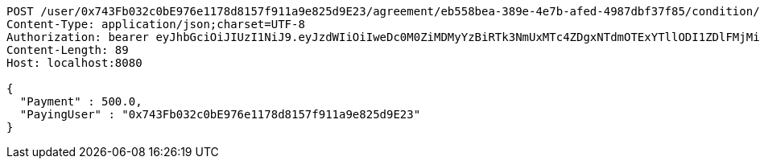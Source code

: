 [source,http,options="nowrap"]
----
POST /user/0x743Fb032c0bE976e1178d8157f911a9e825d9E23/agreement/eb558bea-389e-4e7b-afed-4987dbf37f85/condition/payment HTTP/1.1
Content-Type: application/json;charset=UTF-8
Authorization: bearer eyJhbGciOiJIUzI1NiJ9.eyJzdWIiOiIweDc0M0ZiMDMyYzBiRTk3NmUxMTc4ZDgxNTdmOTExYTllODI1ZDlFMjMiLCJleHAiOjE2MzE3MTY0NTB9.q3I94tydLDwHDi-zDeuj4l2KDrINFuDyKAs5iUDJdpU
Content-Length: 89
Host: localhost:8080

{
  "Payment" : 500.0,
  "PayingUser" : "0x743Fb032c0bE976e1178d8157f911a9e825d9E23"
}
----